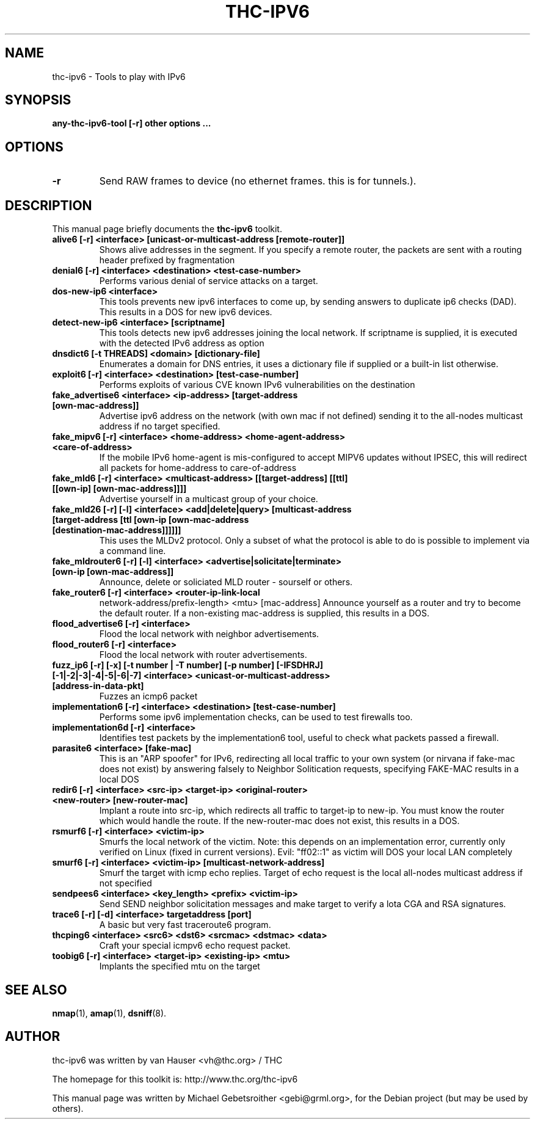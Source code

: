 .\"                                      Hey, EMACS: -*- nroff -*-
.\" First parameter, NAME, should be all caps
.\" Second parameter, SECTION, should be 1-8, maybe w/ subsection
.\" other parameters are allowed: see man(7), man(1)
.TH THC-IPV6 8 "Mar 2011"
.\" Please adjust this date whenever revising the manpage.
.\"
.\" Some roff macros, for reference:
.\" .nh        disable hyphenation
.\" .hy        enable hyphenation
.\" .ad l      left justify
.\" .ad b      justify to both left and right margins
.\" .nf        disable filling
.\" .fi        enable filling
.\" .br        insert line break
.\" .sp <n>    insert n+1 empty lines
.\" for manpage-specific macros, see man(7)
.SH NAME
thc-ipv6 \- Tools to play with IPv6
.SH SYNOPSIS
.B any-thc-ipv6-tool [-r] other options ...
.SH OPTIONS
.TP
.B \-r
Send RAW frames to device (no ethernet frames. this is for tunnels.).
.SH DESCRIPTION
This manual page briefly documents the
.B thc-ipv6
toolkit.
.PP
.TP
.B alive6 [-r] <interface> [unicast-or-multicast-address [remote-router]]
Shows alive addresses in the segment. If you specify a remote router, the
packets are sent with a routing header prefixed by fragmentation
.TP
.B denial6 [-r] <interface> <destination> <test-case-number>
Performs various denial of service attacks on a target.
.TP
.B dos-new-ip6 <interface>
This tools prevents new ipv6 interfaces to come up, by sending answers
to duplicate ip6 checks (DAD). This results in a DOS for new ipv6
devices.
.TP
.B detect-new-ip6 <interface> [scriptname]
This tools detects new ipv6 addresses joining the local network.  If
scriptname is supplied, it is executed with the detected IPv6 address as
option
.TP
.B dnsdict6 [-t THREADS] <domain> [dictionary-file]
Enumerates a domain for DNS entries, it uses a dictionary file if supplied
or a built-in list otherwise.
.TP
.B exploit6 [-r] <interface> <destination> [test-case-number]
Performs exploits of various CVE known IPv6 vulnerabilities on the destination
.TP
.B fake_advertise6 <interface> <ip-address> [target-address [own-mac-address]]
Advertise ipv6 address on the network (with own mac if not defined)
sending it to the all-nodes multicast address if no target specified.
.TP
.B fake_mipv6 [-r] <interface> <home-address> <home-agent-address> <care-of-address>
If the mobile IPv6 home-agent is mis-configured to accept MIPV6 updates without
IPSEC, this will redirect all packets for home-address to care-of-address
.TP
.B fake_mld6 [-r] <interface> <multicast-address> [[target-address] [[ttl] [[own-ip] [own-mac-address]]]]
Advertise yourself in a multicast group of your choice.
.TP
.B fake_mld26 [-r] [-l] <interface> <add|delete|query> [multicast-address [target-address [ttl [own-ip [own-mac-address [destination-mac-address]]]]]]
This uses the MLDv2 protocol. Only a subset of what the protocol is able to do is possible to implement via a command line.
.TP
.B fake_mldrouter6 [-r] [-l] <interface> <advertise|solicitate|terminate> [own-ip [own-mac-address]]
Announce, delete or soliciated MLD router - sourself or others.
.TP
.B fake_router6 [-r] <interface> <router-ip-link-local
network-address/prefix-length> <mtu> [mac-address]
Announce yourself as a router and try to become the default router.  If
a non-existing mac-address is supplied, this results in a DOS.
.TP
.B flood_advertise6 [-r] <interface>
Flood the local network with neighbor advertisements.
.TP
.B flood_router6 [-r] <interface>
Flood the local network with router advertisements.
.TP
.B fuzz_ip6 [-r] [-x] [-t number | -T number] [-p number] [-IFSDHRJ] [-1|-2|-3|-4|-5|-6|-7] <interface> <unicast-or-multicast-address> [address-in-data-pkt]
Fuzzes an icmp6 packet
.TP
.B implementation6 [-r] <interface> <destination> [test-case-number]
Performs some ipv6 implementation checks, can be used to test firewalls too.
.TP
.B implementation6d [-r] <interface>
Identifies test packets by the implementation6 tool, useful to check what
packets passed a firewall.
.TP
.B parasite6 <interface> [fake-mac]
This is an "ARP spoofer" for IPv6, redirecting all local traffic to your
own system (or nirvana if fake-mac does not exist) by answering falsely
to Neighbor Solitication requests, specifying FAKE-MAC results in a local DOS
.TP
.B redir6 [-r] <interface> <src-ip> <target-ip> <original-router> <new-router> [new-router-mac]
Implant a route into src-ip, which redirects all traffic to target-ip to
new-ip. You must know the router which would handle the route.
If the new-router-mac does not exist, this results in a DOS.
.TP
.B rsmurf6 [-r] <interface> <victim-ip>
Smurfs the local network of the victim. Note: this depends on an
implementation error, currently only verified on Linux (fixed in current versions).
Evil: "ff02::1" as victim will DOS your local LAN completely
.TP
.B smurf6 [-r] <interface> <victim-ip> [multicast-network-address]
Smurf the target with icmp echo replies. Target of echo request is the
local all-nodes multicast address if not specified
.TP
.B sendpees6 <interface> <key_length> <prefix> <victim-ip>
Send SEND neighbor solicitation messages and make target to verify a lota CGA and RSA signatures.
.TP
.B trace6 [-r] [-d] <interface> targetaddress [port]
A basic but very fast traceroute6 program.
.TP
.B thcping6 <interface> <src6> <dst6> <srcmac> <dstmac> <data>
Craft your special icmpv6 echo request packet.
.TP
.B toobig6 [-r] <interface> <target-ip> <existing-ip> <mtu>
Implants the specified mtu on the target
.SH SEE ALSO
.BR nmap (1),
.BR amap (1),
.BR dsniff (8).
.SH AUTHOR
thc-ipv6 was written by van Hauser <vh@thc.org> / THC
.PP
The homepage for this toolkit is: http://www.thc.org/thc-ipv6
.PP
This manual page was written by Michael Gebetsroither <gebi@grml.org>,
for the Debian project (but may be used by others).
